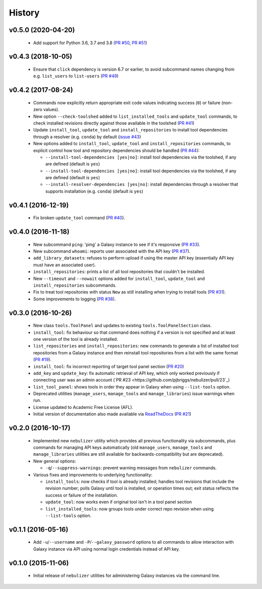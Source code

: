 History
-------

-------------------
v0.5.0 (2020-04-20)
-------------------

 * Add support for Python 3.6, 3.7 and 3.8
   (`PR #50 <https://github.com/pjbriggs/nebulizer/pull/50>`_,
   `PR #51 <https://github.com/pjbriggs/nebulizer/pull/51>`_)

-------------------
v0.4.3 (2018-10-05)
-------------------

 * Ensure that ``click`` dependency is version 6.7 or earlier, to
   avoid subcommand names changing from e.g. ``list_users`` to
   ``list-users``
   (`PR #49 <https://github.com/pjbriggs/nebulizer/pull/49>`_)

-------------------
v0.4.2 (2017-08-24)
-------------------

 * Commands now explicitly return appropriate exit code values
   indicating success (``0``) or failure (non-zero values).
 * New option ``--check-toolshed`` added to ``list_installed_tools``
   and ``update_tool`` commands, to check installed revisions directly
   against those available in the toolshed
   (`PR #41 <https://github.com/pjbriggs/nebulizer/pull/41>`_)
 * Update ``install_tool``, ``update_tool`` and ``install_repositories``
   to install tool dependencies through a resolver (e.g. ``conda``)
   by default
   (`issue #43 <https://github.com/pjbriggs/nebulizer/issues/43>`_)
 * New options added to ``install_tool``, ``update_tool`` and
   ``install_repositories`` commands, to explicit control how tool
   and repository dependencies should be handled
   (`PR #44 <https://github.com/pjbriggs/nebulizer/pull/44>`_):

   - ``--install-tool-dependencies [yes|no]``: install tool
     dependencies via the toolshed, if any are defined (default is
     ``yes``)
   - ``--install-tool-dependencies [yes|no]``: install tool
     dependencies via the toolshed, if any are defined (default is
     ``yes``)
   - ``--install-resolver-dependencies [yes|no]``: install
     dependencies through a resolver that supports installation (e.g.
     ``conda``) (default is ``yes``)

-------------------
v0.4.1 (2016-12-19)
-------------------

 * Fix broken ``update_tool`` command
   (`PR #40 <https://github.com/pjbriggs/nebulizer/pull/40>`_).

-------------------
v0.4.0 (2016-11-18)
-------------------

 * New subcommand ``ping``: 'ping' a Galaxy instance to see if it's
   responsive
   (`PR #33 <https://github.com/pjbriggs/nebulizer/pull/33>`_).
 * New subcommand ``whoami``: reports user associated with the API
   key
   (`PR #37 <https://github.com/pjbriggs/nebulizer/pull/37>`_).
 * ``add_library_datasets``: refuses to perform upload if using the
   master API key (essentially API key must have an associated user).
 * ``install_repositories``: prints a list of all tool repositories
   that couldn't be installed.
 * New ``--timeout`` and ``--nowait`` options added for
   ``install_tool``, ``update_tool`` and ``install_repositories``
   subcommands.
 * Fix to treat tool repositories with status ``New`` as still
   installing when trying to install tools
   (`PR #31 <https://github.com/pjbriggs/nebulizer/pull/31>`_).
 * Some improvements to logging
   (`PR #38 <https://github.com/pjbriggs/nebulizer/pull/38>`_).

-------------------
v0.3.0 (2016-10-26)
-------------------

 * New class ``tools.ToolPanel`` and updates to existing
   ``tools.ToolPanelSection`` class.
 * ``install_tool``: fix behaviour so that command does nothing if
   a version is not specified and at least one version of the tool is
   already installed.
 * ``list_repositories`` and ``install_repositories``: new commands
   to generate a list of installed tool repositories from a Galaxy
   instance and then reinstall tool repositories from a list with
   the same format
   (`PR #19 <https://github.com/pjbriggs/nebulizer/pull/19>`_).
 * ``install_tool``: fix incorrect reporting of target tool panel
   section
   (`PR #20 <https://github.com/pjbriggs/nebulizer/pull/20>`_)
 * ``add_key`` and ``update_key``: fix automatic retrieval of API
   key, which only worked previously if connecting user was an
   admin account
   (`PR #23 <https://github.com/pjbriggs/nebulizer/pull/23`_)
 * ``list_tool_panel``: shows tools in order they appear in Galaxy
   when using ``--list-tools`` option.
 * Deprecated utilities (``manage_users``, ``manage_tools`` and
   ``manage_libraries``) issue warnings when run.
 * License updated to Academic Free License (AFL).
 * Initial version of documentation also made available via
   `ReadTheDocs <http://nebulizer.readthedocs.io>`_
   (`PR #21 <https://github.com/pjbriggs/nebulizer/pull/21>`_)

-------------------
v0.2.0 (2016-10-17)
-------------------

 * Implemented new ``nebulizer`` utility which provides all previous
   functionality via subcommands, plus commands for managing API keys
   automatically (old ``manage_users``, ``manage_tools`` and
   ``manage_libraries`` utilities are still available for
   backwards-compatibility but are deprecated).
 * New general options:

   - ``-q``/``--suppress-warnings``: prevent warning messages from
     ``nebulizer`` commands.

 * Various fixes and improvements to underlying functionality:

   - ``install_tools``: now checks if tool is already installed;
     handles tool revisions that include the revision number; polls
     Galaxy until tool is installed, or operation times out; exit
     status reflects the success or failure of the installation.
   - ``update_tool``: now works even if original tool isn't in a tool
     panel section
   - ``list_installed_tools``: now groups tools under correct repo
     revision when using ``--list-tools`` option.

-------------------
v0.1.1 (2016-05-16)
-------------------

 * Add ``-u``/``--username`` and ``-P``/``--galaxy_password`` options
   to all commands to allow interaction with Galaxy instance via API
   using normal login credentials instead of API key.

-------------------
v0.1.0 (2015-11-06)
-------------------

 * Initial release of ``nebulizer`` utilities for administering
   Galaxy instances via the command line.
